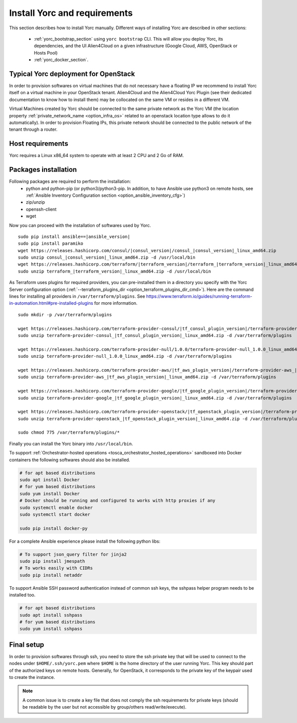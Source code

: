 ..
   Copyright 2018 Bull S.A.S. Atos Technologies - Bull, Rue Jean Jaures, B.P.68, 78340, Les Clayes-sous-Bois, France.

   Licensed under the Apache License, Version 2.0 (the "License");
   you may not use this file except in compliance with the License.
   You may obtain a copy of the License at

       http://www.apache.org/licenses/LICENSE-2.0

   Unless required by applicable law or agreed to in writing, software
   distributed under the License is distributed on an "AS IS" BASIS,
   WITHOUT WARRANTIES OR CONDITIONS OF ANY KIND, either express or implied.
   See the License for the specific language governing permissions and
   limitations under the License.
   ---

.. _yorc_install_section:

Install Yorc and requirements
==============================

This section describes how to install Yorc manually.
Different ways of installing Yorc are described in other sections:

  * :ref:`yorc_bootstrap_section` using ``yorc bootstrap`` CLI. This will allow you deploy Yorc, its dependencies, and the UI Alien4Cloud on a given infrastructure (Google Cloud, AWS, OpenStack or Hosts Pool)
  * :ref:`yorc_docker_section`.

Typical Yorc deployment for OpenStack
--------------------------------------

In order to provision softwares on virtual machines that do not necessary have a floating IP we recommend to install Yorc itself on a virtual machine 
in your OpenStack tenant. Alien4Cloud and the Alien4Cloud Yorc Plugin (see their dedicated documentation to know how to install them) may be collocated
on the same VM or resides in a different VM.

Virtual Machines created by Yorc should be connected to the same private network as the Yorc VM (the location property :ref:`private_network_name <option_infra_os>`
related to an openstack location type allows to do it automatically). In order to provision Floating IPs, this private network should be connected to the public network
of the tenant through a router.


.. image:: _static/img/yorc-os-typical-deployment.png
   :align: center 
   :alt: Typical Yorc deployment for OpenStack
   :scale: 75%


Host requirements
-----------------

Yorc requires a Linux x86_64 system to operate with at least 2 CPU and 2 Go of RAM.

Packages installation
---------------------

Following packages are required to perform the installation:
  * python and python-pip
    (or python3/python3-pip. In addition, to have Ansible use python3 on remote hosts, see :ref:`Ansible Inventory Configuration section <option_ansible_inventory_cfg>`)
  * zip/unzip
  * openssh-client
  * wget 

Now you can proceed with the installation of softwares used by Yorc.

.. parsed-literal::

    sudo pip install ansible==\ |ansible_version|
    sudo pip install paramiko
    wget \https://releases.hashicorp.com/consul/\ |consul_version|\ /consul\_\ |consul_version|\ _linux_amd64.zip
    sudo unzip consul\_\ |consul_version|\ _linux_amd64.zip -d /usr/local/bin
    wget \https://releases.hashicorp.com/terraform/\ |terraform_version|\ /terraform\_\ |terraform_version|\ _linux_amd64.zip
    sudo unzip terraform\_\ |terraform_version|\ _linux_amd64.zip -d /usr/local/bin

As Terraform uses plugins for required providers, you can pre-installed them in a directory you specify with the Yorc Server
configuration option (:ref:`--terraform_plugins_dir <option_terraform_plugins_dir_cmd>`).
Here are the command lines for installing all providers in ``/var/terraform/plugins``.
See https://www.terraform.io/guides/running-terraform-in-automation.html#pre-installed-plugins for more information.

.. parsed-literal::
    sudo mkdir -p /var/terraform/plugins

    wget \https://releases.hashicorp.com/terraform-provider-consul/\ |tf_consul_plugin_version|\ /terraform-provider-consul\_\ |tf_consul_plugin_version|\ _linux_amd64.zip
    sudo unzip terraform-provider-consul\_\ |tf_consul_plugin_version|\ _linux_amd64.zip -d /var/terraform/plugins

    wget \https://releases.hashicorp.com/terraform-provider-null/1.0.0/terraform-provider-null_1.0.0_linux_amd64.zip
    sudo unzip terraform-provider-null_1.0.0_linux_amd64.zip -d /var/terraform/plugins

    wget \https://releases.hashicorp.com/terraform-provider-aws/\ |tf_aws_plugin_version|\ /terraform-provider-aws\_\ |tf_aws_plugin_version|\ _linux_amd64.zip
    sudo unzip terraform-provider-aws\_\ |tf_aws_plugin_version|\ _linux_amd64.zip -d /var/terraform/plugins

    wget \https://releases.hashicorp.com/terraform-provider-google/\ |tf_google_plugin_version|\ /terraform-provider-google\_\ |tf_google_plugin_version|\ _linux_amd64.zip
    sudo unzip terraform-provider-google\_\ |tf_google_plugin_version|\ _linux_amd64.zip -d /var/terraform/plugins

    wget \https://releases.hashicorp.com/terraform-provider-openstack/\ |tf_openstack_plugin_version|\ /terraform-provider-openstack\_\ |tf_openstack_plugin_version|\ _linux_amd64.zip
    sudo unzip terraform-provider-openstack\_\ |tf_openstack_plugin_version|\ _linux_amd64.zip -d /var/terraform/plugins

    sudo chmod 775 /var/terraform/plugins/*


Finally you can install the Yorc binary into ``/usr/local/bin``.

To support :ref:`Orchestrator-hosted operations <tosca_orchestrator_hosted_operations>` sandboxed into Docker containers the following
softwares should also be installed.

.. code-block:: bash

  # for apt based distributions
  sudo apt install Docker
  # for yum based distributions
  sudo yum install Docker
  # Docker should be running and configured to works with http proxies if any
  sudo systemctl enable docker
  sudo systemctl start docker
  
  sudo pip install docker-py

For a complete Ansible experience please install the following python libs:

.. code-block:: bash

  # To support json_query filter for jinja2
  sudo pip install jmespath
  # To works easily with CIDRs
  sudo pip install netaddr

To support Ansible SSH password authentication instead of common ssh keys, the sshpass helper program needs to be installed too.

.. code-block:: bash

  # for apt based distributions
  sudo apt install sshpass
  # for yum based distributions
  sudo yum install sshpass


Final setup
-----------

In order to provision softwares through ssh, you need to store the ssh private key that will be used to connect to the nodes under 
``$HOME/.ssh/yorc.pem`` where ``$HOME`` is the home directory of the user running Yorc. This key should part of the authorized keys on remote hosts.
Generally, for OpenStack, it corresponds to the private key of the keypair used to create the instance. 

.. note:: A common issue is to create a key file that does not comply the ssh requirements for private keys (should be readable by the user but not
          accessible by group/others read/write/execute).


